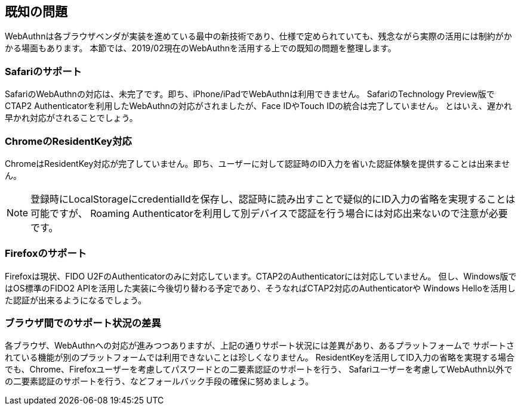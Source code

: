 [known-issues]
== 既知の問題

WebAuthnは各ブラウザベンダが実装を進めている最中の新技術であり、仕様で定められていても、残念ながら実際の活用には制約がかかる場面もあります。
本節では、2019/02現在のWebAuthnを活用する上での既知の問題を整理します。

=== Safariのサポート

SafariのWebAuthnの対応は、未完了です。即ち、iPhone/iPadでWebAuthnは利用できません。
SafariのTechnology Preview版でCTAP2 Authenticatorを利用したWebAuthnの対応がされましたが、Face IDやTouch IDの統合は完了していません。
とはいえ、遅かれ早かれ対応がされることでしょう。

=== ChromeのResidentKey対応

ChromeはResidentKey対応が完了していません。即ち、ユーザーに対して認証時のID入力を省いた認証体験を提供することは出来ません。

NOTE: 登録時にLocalStorageにcredentialIdを保存し、認証時に読み出すことで疑似的にID入力の省略を実現することは可能ですが、
Roaming Authenticatorを利用して別デバイスで認証を行う場合には対応出来ないので注意が必要です。

=== Firefoxのサポート

Firefoxは現状、FIDO U2FのAuthenticatorのみに対応しています。CTAP2のAuthenticatorには対応していません。
但し、Windows版ではOS標準のFIDO2 APIを活用した実装に今後切り替わる予定であり、そうなればCTAP2対応のAuthenticatorや
Windows Helloを活用した認証が出来るようになるでしょう。

=== ブラウザ間でのサポート状況の差異

各ブラウザ、WebAuthnへの対応が進みつつありますが、上記の通りサポート状況には差異があり、あるプラットフォームで
サポートされている機能が別のプラットフォームでは利用できないことは珍しくなりません。
ResidentKeyを活用してID入力の省略を実現する場合でも、Chrome、Firefoxユーザーを考慮してパスワードとの二要素認証のサポートを行う、
Safariユーザーを考慮してWebAuthn以外での二要素認証のサポートを行う、などフォールバック手段の確保に努めましょう。




